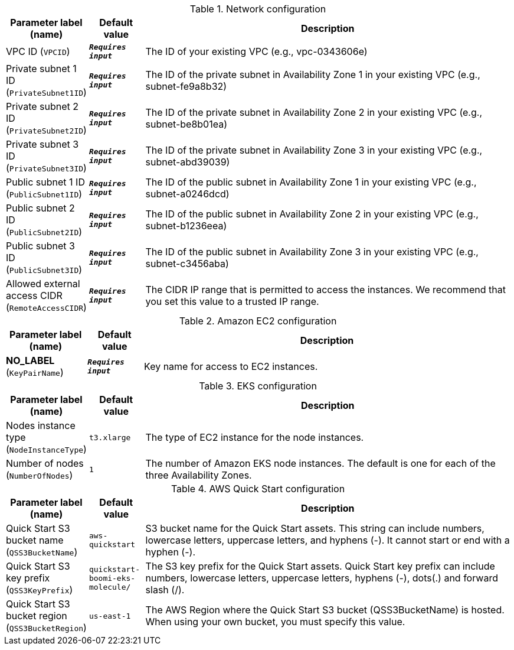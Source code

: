 
.Network configuration
[width="100%",cols="16%,11%,73%",options="header",]
|===
|Parameter label (name) |Default value|Description|VPC ID
(`VPCID`)|`**__Requires input__**`|The ID of your existing VPC (e.g., vpc-0343606e)|Private subnet 1 ID
(`PrivateSubnet1ID`)|`**__Requires input__**`|The ID of the private subnet in Availability Zone 1 in your existing VPC (e.g., subnet-fe9a8b32)|Private subnet 2 ID
(`PrivateSubnet2ID`)|`**__Requires input__**`|The ID of the private subnet in Availability Zone 2 in your existing VPC (e.g., subnet-be8b01ea)|Private subnet 3 ID
(`PrivateSubnet3ID`)|`**__Requires input__**`|The ID of the private subnet in Availability Zone 3 in your existing VPC (e.g., subnet-abd39039)|Public subnet 1 ID
(`PublicSubnet1ID`)|`**__Requires input__**`|The ID of the public subnet in Availability Zone 1 in your existing VPC (e.g., subnet-a0246dcd)|Public subnet 2 ID
(`PublicSubnet2ID`)|`**__Requires input__**`|The ID of the public subnet in Availability Zone 2 in your existing VPC (e.g., subnet-b1236eea)|Public subnet 3 ID
(`PublicSubnet3ID`)|`**__Requires input__**`|The ID of the public subnet in Availability Zone 3 in your existing VPC (e.g., subnet-c3456aba)|Allowed external access CIDR
(`RemoteAccessCIDR`)|`**__Requires input__**`|The CIDR IP range that is permitted to access the instances. We recommend that you set this value to a trusted IP range.
|===
.Amazon EC2 configuration
[width="100%",cols="16%,11%,73%",options="header",]
|===
|Parameter label (name) |Default value|Description|**NO_LABEL**
(`KeyPairName`)|`**__Requires input__**`|Key name for access to EC2 instances.
|===
.EKS configuration
[width="100%",cols="16%,11%,73%",options="header",]
|===
|Parameter label (name) |Default value|Description|Nodes instance type
(`NodeInstanceType`)|`t3.xlarge`|The type of EC2 instance for the node instances.|Number of nodes
(`NumberOfNodes`)|`1`|The number of Amazon EKS node instances. The default is one for each of the three Availability Zones.
|===
.AWS Quick Start configuration
[width="100%",cols="16%,11%,73%",options="header",]
|===
|Parameter label (name) |Default value|Description|Quick Start S3 bucket name
(`QSS3BucketName`)|`aws-quickstart`|S3 bucket name for the Quick Start assets. This string can include numbers, lowercase letters, uppercase letters, and hyphens (-). It cannot start or end with a hyphen (-).|Quick Start S3 key prefix
(`QSS3KeyPrefix`)|`quickstart-boomi-eks-molecule/`|The S3 key prefix for the Quick Start assets. Quick Start key prefix can include numbers, lowercase letters, uppercase letters, hyphens (-), dots(.) and forward slash (/).|Quick Start S3 bucket region
(`QSS3BucketRegion`)|`us-east-1`|The AWS Region where the Quick Start S3 bucket (QSS3BucketName) is hosted. When using your own bucket, you must specify this value.
|===